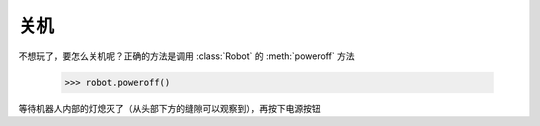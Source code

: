 关机
========

不想玩了，要怎么关机呢？正确的方法是调用 :class:`Robot` 的 :meth:`poweroff` 方法

    >>> robot.poweroff()

等待机器人内部的灯熄灭了（从头部下方的缝隙可以观察到），再按下电源按钮

.. seealso::

    `rcute_cozmars.Robot.poweroff <../api/robot.html#rcute_cozmars.robot.Robot.poweroff>`_